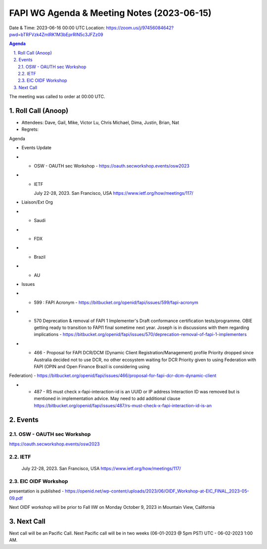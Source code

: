 ===========================================
FAPI WG Agenda & Meeting Notes (2023-06-15) 
===========================================
Date & Time: 2023-06-16 00:00 UTC
Location: https://zoom.us/j/97456084642?pwd=bTRFVzk4ZmlRK1M3bEprRlN5c3JFZz09 


.. sectnum:: 
   :suffix: .

.. contents:: Agenda

The meeting was called to order at 00:00 UTC. 

Roll Call (Anoop)
=====================
* Attendees:   Dave, Gail, Mike, Victor Lu, Chris Michael, Dima, Justin, Brian, Nat
* Regrets:    

Agenda

* Events Update

* * OSW - OAUTH sec Workshop - https://oauth.secworkshop.events/osw2023 
* * IETF

    July 22-28, 2023. San Francisco, USA
    https://www.ietf.org/how/meetings/117/

* Liaison/Ext Org
* * Saudi
* * FDX
* * Brazil
* * AU
 
* Issues
* * 599 : FAPI Acronym - https://bitbucket.org/openid/fapi/issues/599/fapi-acronym
* * 570 Deprecation & removal of FAPI 1 Implementer's Draft conformance certification tests/programme. OBIE getting ready to transition to FAPI1 final sometime next year. Joseph is in discussions with them regarding implications - https://bitbucket.org/openid/fapi/issues/570/deprecation-removal-of-fapi-1-implementers 
* * 466 - Proposal for FAPI DCR/DCM (Dynamic Client Registration/Management) profile
    Priority dropped since Australia decided not to use DCR, no other ecosystem waiting for DCR
    Priority given to using Federation with FAPI (OPIN and Open Finance Brazil is considering using 
Federation) - https://bitbucket.org/openid/fapi/issues/466/proposal-for-fapi-dcr-dcm-dynamic-client 

* * 487 - RS must check x-fapi-interaction-id is an UUID or IP address
    Interaction ID was removed but is mentioned in implementation advice.
    May need to add additional clause  https://bitbucket.org/openid/fapi/issues/487/rs-must-check-x-fapi-interaction-id-is-an


Events 
=====================


OSW - OAUTH sec Workshop 
--------------------------
https://oauth.secworkshop.events/osw2023


IETF
--------------------------
 July 22-28, 2023. San Francisco, USA https://www.ietf.org/how/meetings/117/


EIC OIDF Workshop
--------------------------
presentation is published - https://openid.net/wp-content/uploads/2023/06/OIDF_Workshop-at-EIC_FINAL_2023-05-09.pdf

Next OIDF workshop will be prior to Fall IIW on Monday October 9, 2023 in Mountain View, California






 
Next Call
==============================
Next call will be an Pacific Call. 
Next Pacific call will be in two weeks (06-01-2023 @ 5pm PST) UTC - 06-02-2023 1:00 AM.